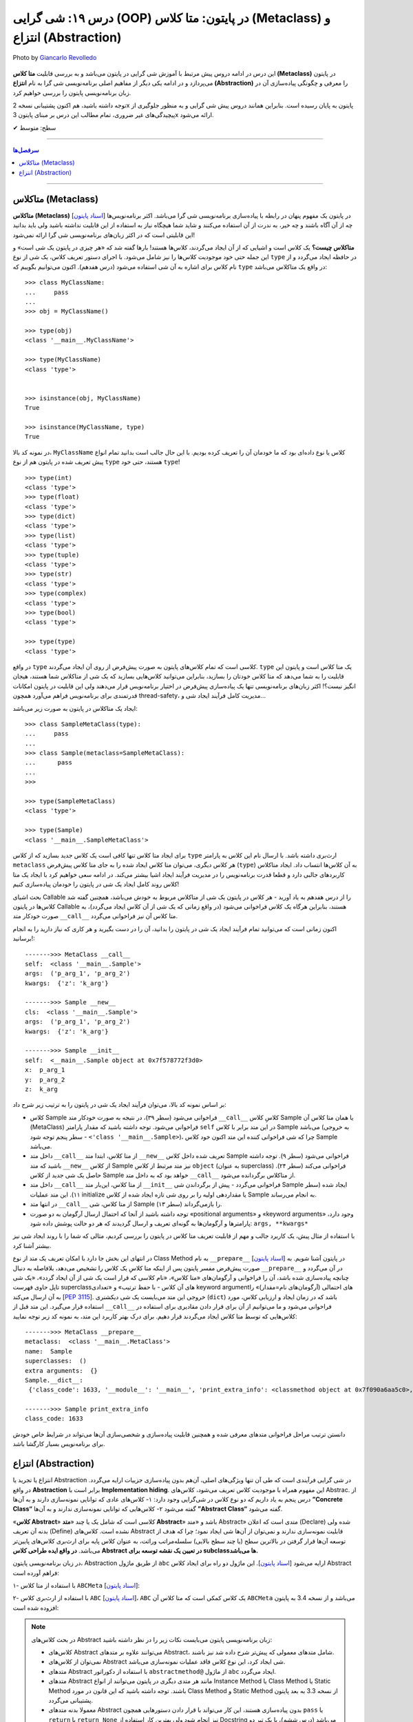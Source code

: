 .. role:: emoji-size

.. meta::
   :description: کتاب آموزش زبان برنامه نویسی پایتون به فارسی، آموزش شی گرایی در پایتون، OOP در پایتون،  انتزاع در پایتون، Abstraction و Metaclass در پایتون، متاکلاس در پایتون، متا کلاس (Metaclass) در پایتون، انتزاع یا تجرید (Abstraction) در پایتون، abc در پایتون
   :keywords:  آموزش, آموزش پایتون, آموزش برنامه نویسی, پایتون, تابع, کتابخانه, پایتون, شی گرایی در پایتون


درس ۱۹: شی گرایی (OOP) در پایتون: متا کلاس (Metaclass) و انتزاع (Abstraction)
========================================================================================================

.. figure:: /_static/pages/19-python-object-oriented-programming-abstraction-metaclass.jpg
    :align: center
    :alt: شی گرایی (OOP) در پایتون: متا کلاس (Metaclass) و انتزاع (Abstraction)
    :class: page-image

    Photo by `Giancarlo Revolledo <https://unsplash.com/photos/QOkr2RY4DT4>`__
  

این درس در ادامه دروس پیش مرتبط با آموزش شی گرایی در پایتون می‌باشد و به بررسی قابلیت **متا کلاس (Metaclass)** در پایتون می‌پردازد و در ادامه یکی دیگر از مفاهیم اصلی برنامه‌نویسی شی گرا به نام **انتزاع (Abstraction)** را معرفی و چگونگی پیاده‌سازی آن در زبان برنامه‌نویسی پایتون را بررسی خواهیم کرد.

توجه داشته باشید، هم اکنون پشتیبانی نسخه 2x پایتون به پایان رسیده است. بنابراین	همانند دروس پیش شی گرایی و به منظور جلوگیری از پیچیدگی‌های غیر ضروری، تمام مطالب این درس بر مبنای پایتون 3x ارائه می‌شود.





:emoji-size:`✔` سطح: متوسط

----


.. contents:: سرفصل‌ها
    :depth: 2

----


متاکلاس (Metaclass)
----------------------------------

**متاکلاس (Metaclass)** [`اسناد پایتون <https://docs.python.org/3/reference/datamodel.html#metaclasses>`__] در پایتون یک مفهوم پنهان در رابطه با پیاده‌سازی برنامه‌نویسی شی گرا می‌باشد. اکثر برنامه‌نویس‌ها چه از آن آگاه باشند و چه خیر، به ندرت از آن استفاده می‌کنند و شاید شما هیچگاه نیاز به استفاده از این قابلیت نداشته باشید ولی باید بدانید این قابلیتی است که در اکثر زبان‌های برنامه‌نویسی شی گرا ارائه نمی‌شود! 

.. image:: /_static/l19-python-metaclass-type.jpg
    :align: center

**متاکلاس چیست؟** یک کلاس است و اشیایی که از آن ایجاد می‌گردند، کلاس‌ها هستند! بارها گفته شد که «هر چیزی در پایتون یک شی است» و این جمله حتی خود موجودیت کلاس‌ها را نیز شامل می‌شود. با اجرای دستور تعریف کلاس، یک شی از نوع ``type`` در حافظه ایجاد می‌گردد و از نام کلاس برای اشاره به آن شی استفاده می‌شود (درس هفدهم). اکنون می‌توانیم بگوییم که  ``type`` در واقع یک متاکلاس می‌باشد::

    >>> class MyClassName:
    ...     pass
    ... 
    >>> obj = MyClassName()

    >>> type(obj)
    <class '__main__.MyClassName'>
    
    >>> type(MyClassName)
    <class 'type'>


    >>> isinstance(obj, MyClassName)
    True

    >>> isinstance(MyClassName, type)
    True
 

در نمونه کد بالا، ``MyClassName`` کلاس یا نوع داده‌ای بود که ما خودمان آن را تعریف کرده بودیم. با این حال جالب است بدانید تمام انواع پیش تعریف شده در پایتون هم از نوع ``type`` هستند، حتی خود ``type``! ::

    >>> type(int)
    <class 'type'>
    >>> type(float)
    <class 'type'>
    >>> type(dict)
    <class 'type'>
    >>> type(list)
    <class 'type'>
    >>> type(tuple)
    <class 'type'>
    >>> type(str)
    <class 'type'>
    >>> type(complex)
    <class 'type'>
    >>> type(bool)
    <class 'type'>
    
    >>> type(type)
    <class 'type'>


در واقع ``type`` کلاسی است که تمام کلاس‌های پایتون به صورت پیش‌فرض از روی آن ایجاد می‌گردند. ``type`` یک متا کلاس است و پایتون این قابلیت را به شما می‌دهد که متا کلاس خودتان را بسازید، بنابراین می‌توانید کلاس‌هایی بسازید که یک شی از متاکلاس شما هستند، هیجان انگیز نیست؟! اکثر زبان‌های برنامه‌نویسی تنها یک پیاده‌سازی پیش‌فرض در اختیار برنامه‌نویس قرار می‌دهند ولی این قابلیت در پایتون امکانات قدرتمندی برای برنامه‌نویس فراهم می‌آورد همچون thread-safety، مدیریت کامل فرآیند ایجاد شی و...

ایجاد یک متاکلاس در پایتون به صورت زیر می‌باشد:

::

	>>> class SampleMetaClass(type):
	...     pass
	... 
	>>> class Sample(metaclass=SampleMetaClass):
	...      pass
	... 
	>>> 
	
	>>> type(SampleMetaClass)
	<class 'type'>
	
	>>> type(Sample)
	<class '__main__.SampleMetaClass'>

برای ایجاد متا کلاس تنها کافی است یک کلاس جدید بسازید که از کلاس ``type`` ارث‌بری داشته باشد. با ارسال نام این کلاس به پارامتر ``metaclass`` هر کلاس دیگری، می‌توان متا کلاس ایجاد شده را به جای متا کلاس پیش‌فرض (``type``) به آن‌ کلاس‌ها انتساب داد. ایجاد متاکلاس کاربردهای جالبی دارد و قطعا قدرت برنامه‌نویس را در مدیریت فرآیند ایجاد اشیا بیشتر می‌کند. در ادامه سعی خواهیم کرد با ایجاد یک متا کلاس روند کامل ایجاد یک شی در پایتون را خودمان پیاده‌سازی کنیم!

بحث اشیای Callable را از درس هفدهم به یاد آورید -  هر کلاس در پایتون یک شی از متاکلاس مربوط به خودش می‌باشد، همچنین گفته شد کلاس‌ها در پایتون Callable هستند، بنابراین هرگاه یک کلاس فراخوانی می‌شود (در واقع زمانی که یک شی از آن کلاس ایجاد می‌گردد)، به صورت خودکار متد ``__call__`` متا کلاس آن نیز فراخوانی می‌گردد.

اکنون زمانی است که می‌توانید تمام فرآیند ایجاد یک شی در پایتون را بدانید، آن را در دست بگیرید و هر کاری که نیاز دارید را به انجام برسانید!:


.. code-block:: python
    :linenos: 
    
    class MetaClass(type):

        def __call__(self, *args, **kwargs):
            print('\n------->>> MetaClass __call__')
            print('self: ', self)
            print('args: ', args)
            print('kwargs: ', kwargs)
            
            obj = self.__new__(self, *args, **kwargs)    
    
            obj.__init__(*args, **kwargs)
             
            return obj


    class Sample(metaclass=MetaClass):

        def __new__(cls, *args, **kwargs): 
            print('\n------->>> Sample __new__')
            print('cls: ', cls)
            print('args: ', args)
            print('kwargs: ', kwargs)
            
            obj = super().__new__(cls)
            return obj
        
        def __init__(self, x=0, y=0, z=0):
            print('\n------->>> Sample __init__')
            print('self: ', self)
            print('x: ', x)
            print('y: ', y)
            print('z: ', z)
            
            self.x = x
            self.y = y
            self.z = z


    sample_obj = Sample('p_arg_1', 'p_arg_2', z='k_arg')



::

    ------->>> MetaClass __call__
    self:  <class '__main__.Sample'>
    args:  ('p_arg_1', 'p_arg_2')
    kwargs:  {'z': 'k_arg'}

    ------->>> Sample __new__
    cls:  <class '__main__.Sample'>
    args:  ('p_arg_1', 'p_arg_2')
    kwargs:  {'z': 'k_arg'}

    ------->>> Sample __init__
    self:  <__main__.Sample object at 0x7f578772f3d0>
    x:  p_arg_1
    y:  p_arg_2
    z:  k_arg

بر اساس نمونه کد بالا، می‌توان فرآیند ایجاد یک شی در پایتون را به ترتیب زیر شرح داد:

* کلاس Sample فراخوانی می‌شود (سطر ۳۹)، در نتیجه به صورت خودکار متد ``__call__`` کلاسِ کلاس Sample  یا همان متا کلاس آن (MetaClass) فراخوانی می‌شود. توجه داشته باشید که مقدار پارامتر ``self`` در این متد برابر با کلاس Sample می‌باشد (به خروجی سطر پنجم توجه شود - ``<'class '__main__.Sample>``)، چرا که شی فراخوانی کننده این متد اکنون خود کلاس Sample می‌باشد.

* داخل  متد ``__call__`` از متا کلاس، ابتدا  متد ``__new__`` تعریف شده داخل کلاس Sample فراخوانی می‌شود (سطر ۹). توجه داشته باشید که متد ``__new__`` از کلاس  Sample نیز متد مرتبط از کلاس ``object`` (به عنوان superclass) فراخوانی می‌کند (سطر ۲۴). حاصل یک شی جدید از کلاس Sample خواهد بود که به داخل متد ``__call__`` از متاکلاس برگردانده می‌شود.

* داخل  متد ``__call__`` از متا کلاس، این‌بار  متد ``__init__``  فراخوانی می‌گردد - پیش از برگرداندن شی Sample  ایجاد شده (سطر ۱۱). این متد عملیات initialize یا مقداردهی اولیه را بر روی شی تازه ایجاد شده از کلاس Sample به انجام می‌رساند.

* در انتها متد ``__call__`` از متا کلاس، شی Sample را باز‌می‌گرداند (سطر ۱۳).

* توجه داشته باشید از آنجا که احتمال ارسال آرگومان به دو صورت «positional arguments» و «keyword arguments» وجود دارد، پارامترها و آرگومان‌ها به گونه‌ای تعریف و ارسال گردیدند که هر دو حالت پوشش داده شود:‌ ``args, **kwargs*``

با استفاده از مثال پیش، یک کاربرد جالب و مهم از قابلیت تعریف متا کلاس در پایتون را بررسی کردیم، مثالی که شما را با روند ایجاد شی نیز بیشتر آشنا کرد.

در انتهای این بخش جا دارد با امکان تعریف یک متد از نوع Class Method به نام ``__prepare__``  [`اسناد پایتون <https://docs.python.org/3/reference/datamodel.html#preparing-the-class-namespace>`__] در پایتون آشنا شویم. به صورت پیش‌فرض مفسر پایتون پس از اینکه متا کلاسِ یک کلاس را تشخیص می‌دهد، بلافاصله به دنبال ``__prepare__`` در آن می‌گردد و چنانچه پیاده‌سازی شده باشد، آن را فراخوانی و آرگومان‌های «متا کلاس»، «نام کلاسی که قرار است یک شی از آن ایجاد گردد»، «یک شی تاپل حاوی فهرست superclassهای آن کلاس - با حفظ ترتیب» و «تعدادی keyword argumentهای احتمالی (آرگومان‌های نام=مقدار)» را به آن ارسال می‌کند [`PEP 3115 <https://www.python.org/dev/peps/pep-3115/#invoking-the-metaclass>`__]. خروجی این متد می‌بایست یک شی  دیکشنری  (``dict``) باشد که در زمان ایجاد و ارزیابی کلاس، مورد استفاده قرار می‌گیرد. این متد قبل از ``__call__``  فراخوانی می‌شود و ما می‌توانیم از آن برای قرار دادن مقادیری برای استفاده در کلاس‌هایی که توسط متا کلاس ایجاد می‌گردند قرار دهیم. برای درک بهتر کاربرد این متد، به نمونه کد زیر توجه نمایید:

.. code-block:: python
    :linenos: 

    class MetaClass(type):
    
        @classmethod
        def __prepare__(metacls, name, bases, **kwargs):
            print('\n------->>> MetaClass __prepare__')
            print('metaclass: ', metacls)
            print('name: ', name)
            print('superclasses: ', bases)
            print('extra arguments: ', kwargs)

            return {"class_code": 1633}
    
    
    class Sample(metaclass=MetaClass):
    
        @classmethod
        def print_extra_info(cls):
            print('\n------->>> Sample print_extra_info')

            print ('class_code:', cls.__dict__['class_code'])
    
    
    print ('Sample.__dict__:\n', Sample.__dict__)
    Sample.print_extra_info()

::

    ------->>> MetaClass __prepare__
    metaclass:  <class '__main__.MetaClass'>
    name:  Sample
    superclasses:  ()
    extra arguments:  {}
    Sample.__dict__:
     {'class_code': 1633, '__module__': '__main__', 'print_extra_info': <classmethod object at 0x7f090a6aa5c0>, '__dict__': <attribute '__dict__' of 'Sample' objects>, '__weakref__': <attribute '__weakref__' of 'Sample' objects>, '__doc__': None}

    ------->>> Sample print_extra_info
    class_code: 1633

دانستن ترتیب مراحل فراخوانی متدهای معرفی شده و همچنین قابلیت پیاده‌سازی و شخصی‌سازی آن‌ها می‌تواند در شرایط خاص خودش برای برنامه‌نویس بسیار کارگشا باشد.



انتزاع (Abstraction)
----------------------------------

انتزاع یا تجرید یا  Abstraction در شی گرایی فرآیندی است که طی آن تنها ویژگی‌های اصلی،  آن‌هم بدون پیاده‌سازی جزییات ارايه می‌گردد. در واقع **Abstraction** برابر است با **Implementation hiding**. این مفهوم همراه با موجودیت کلاس تعریف می‌شود، کلاس‌های Abstrac. از درس پنجم به یاد داریم که دو نوع کلاس در شی‌گرایی وجود دارد: ۱- کلاس‌های عادی که توانایی نمونه‌سازی دارند و به آن‌ها **”Concrete Class“** گفته می‌شود ۲- کلاس‌هایی که توانایی نمونه‌سازی ندارند و به آن‌ها **”Abstract Class“** گفته می‌شود.

«**کلاس Abstract**» کلاسی است که شامل یک یا چند «**متد Abstract**» باشد و «متد Abstract» متدی است که اعلان (Declare) شده ولی بدنه آن ‌تعریف (Define) نشده است. کلاس‌های Abstract قابلیت نمونه‌سازی ندارند و نمی‌توان از آن‌ها شی ایجاد نمود؛ چرا که هدف از توسعه آن‌ها قرار گرفتن در بالاترین سطح (یا چند سطح بالایی) سلسله‌مراتب وراثت، به عنوان کلاس پایه برای ارث‌بری کلاس‌های پایین‌تر می‌باشد. **در واقع ایده طراحی کلاس Abstract در تعیین یک نقشه توسعه برای subclassها می‌باشد.**

در زبان برنامه‌نویسی پایتون، Abstraction از طریق ماژول ``abc`` ارايه می‌شود [`اسناد پایتون <https://docs.python.org/3/library/abc.html>`__]. این ماژول دو راه برای ایجاد کلاس Abstract فراهم آورده است:

۱- با استفاده از متا کلاس ``ABCMeta`` [`اسناد پایتون <https://docs.python.org/3/library/abc.html#abc.ABCMeta>`__]:

.. code-block:: python
    :linenos: 
    
    from abc import ABCMeta, abstractmethod

    class MyABC(metaclass=ABCMeta):
    
        @abstractmethod
        def abs_instance_method(self):
            """This method should implement how to ....."""
    
        @classmethod
        @abstractmethod
        def abs_class_method(cls):
            """This method should implement how to ....."""
        
        @staticmethod        
        @abstractmethod
        def abs_static_method():
            """This method should implement how to ....."""

۲- با استفاده از ارث‌بری کلاس ``ABC`` [`اسناد پایتون <https://docs.python.org/3/library/abc.html#abc.ABC>`__]،  ``ABC`` یک کلاس کمکی است که متا کلاس آن ``ABCMeta`` می‌باشد و از نسخه 3.4 به پایتون افزوده شده است:


.. code-block:: python
    :linenos: 
    
    from abc import ABC, abstractmethod

    class MyABC(ABC):
    
        @abstractmethod
        def abs_instance_method(self):
            """This method should implement how to ....."""
    
        @classmethod
        @abstractmethod
        def abs_class_method(cls):
            """This method should implement how to ....."""
        
        @staticmethod        
        @abstractmethod
        def abs_static_method():
            """This method should implement how to ....."""


.. note:: 
  در بحث  کلاس‌های Abstract زبان برنامه‌نویسی پایتون می‌بایست نکات زیر را در نظر داشته باشید:
  
  * کلاس‌های Abstract می‌توانند علاوه بر متدهای Abstract، شامل متدهای معمولی که پیش‌تر شرح داده شد نیز باشند.

  * نمی‌توان از کلاس‌های Abstract شی ایجاد کرد،‌ این نوع کلاس فاقد عملیات نمونه‌سازی می‌باشد. 
  
  * متدهای Abstract با استفاده از دکوراتور ``abstractmethod@`` از ماژول ``abc`` ایجاد می‌گردد. 
  
  * متدهای Abstract مانند هر متدی دیگری در پایتون می‌توانند از انواع Instance Method یا Class Method یا Static Method باشند. توجه داشته باشید که این قانون در مورد Class Method و Static Method از نسخه 3.3 به بعد پایتون پشتیبانی می‌گردد.

  * معمولا بدنه متدهای Abstract بدون پیا‌ده‌سازی هستند، این کار می‌تواند با قرار دادن دستورهایی همچون ``pass`` یا ``return`` یا ``return None`` نیز انجام شود ولی بهترین کار استفاده از Docstring می‌باشد (درس ششم)، با یک تیر دو نشان خواهید زد!

  * هیچ اجباری به خالی بودن بدنه (عدم پیاده‌سازی) متدهای Abstract در داخل کلاس Abstract نیست، این متدها در کلاس  Abstract می‌توانند شامل یک پیاده‌سازی پیش‌فرض باشند، که اشیا subclassها در صورت نیاز می‌توانند با استفاده از تابع ``()super``  (همانطور که پیش‌تر شرح داده شد)، متد نظیر کلاس Abstract  را نیز فراخوانی کنند.

  * کلاس‌های Abstract می‌توانند مانند دیگر کلاس‌ها در چند سطح از سلسله مراتب وراثت شرکت کنند (از یکدیگر ارث‌بری داشته باشند)، بنابراین باید توجه داشت که تنها subclassهایی که تمام متدهای Abstract مربوط به superclassهای خود را پیاده‌سازی کرده باشند به عنوان یک کلاس نرمال یا به اصطلاح Concrete حساب می‌شود و می‌توان از آن نمونه‌سازی کرد، در غیر این صورت مفسر پایتون آن کلاس را به عنوان یک کلاس Abstract در نظر می‌گیرد و اجازه نمونه‌سازی از آن را نخواهد داد.

  * از کاربرد کلاس‌های Abstract می‌توان به قرار دادن شرط الزام به پیاده‌سازی یک سری متد مشخص اشاره کرد. به این صورت که برنامه‌نویس با تعریف یک کلاس Abstract، می‌گوید که اشیا مورد نیاز می‌بایست چه کاری انجام بدهند ولی نمی‌گوید چگونه، چرا که هر شی می‌تواند نسبت به نوع یا کلاس خود، یک پیاده‌سازی متفاوت از انجام یک کار مشترک را داشته باشد. از طرفی تنها این مهم است که تمامی اشیای دریافتی، یک سری متد مورد نیاز را حتما پیاده‌سازی کرده باشند. اکنون برنامه‌نویس می‌تواند با بررسی نوع شی، تنها به اشیایی که نوع آن کلاس Abstract را به ارث برده‌اند (مثلا با استفاده از تابع ``isinstance``)، اجازه پذیرش برای کار مورد نظر خود را بدهد و از بروز خطا در برنامه جلوگیری کند. در این صورت می‌توان مطمئن بود که اشیا از هر کلاسی که ایجاد شده باشند، حتما متدهای مورد نظر ما را پیاده‌سازی کرده‌اند.
  

نمونه کد زیر را در نظر بگیرید:

در برنامه، قرار است کلاس مربوط به دو گونه آبزیان (Aquatics) و پستانداران (Mammals) از حیوانات ایجاد گردد. حیوانات برخی رفتارهای مشترک دارند و برخی رفتارهایی که خاص گونه خودشان می‌باشد. حتی ممکن است پیاده‌سازی برخی رفتارها در هر نوع حیوان متناسب با خودش متفاوت باشد. بنابراین ما دو سطح از سلسله مراتب وراثت ایجاد کرده‌ایم و به منظور مرتبط بودن مثال با مبحث جاری، تنها از کلاس‌های Abstract برای پیاده‌سازی supperclassهای مرتبط بهره گرفتیم و پیاده‌سازی هر رفتار را به خود موجودیت نهایی واگذار کردیم تا کاملا شخصی و نسبت به مورد پیاده‌سازی گردند. در این مثال تعریف کلاس دو حیوان نهنگ قاتل (Killer Whale) که یک پستاندار دریایی است و خصوصیاتی مشترک از هر دو گروه آبزی و پستاندار را دارد (وراثت چندگانه) و شیر (Lion) که تنها جزو گروه پستانداران می‌باشد آورده شده است.

.. code-block:: python
    :linenos: 
    
    from abc import ABCMeta, abstractmethod

    class Animal(metaclass=ABCMeta):
    
        @abstractmethod
        def breathing(self):
            '''Implement breathing skills''' 
        
        
    class Aquatic(Animal):
    
        @abstractmethod
        def swimming(self):
            '''Implement swimming skills''' 
        
       
    class Mammal(Animal):
    
        @abstractmethod
        def breastfeeding(self):
            '''Implement breastfeeding skills'''     



    class KillerWhale(Aquatic, Mammal):
    
        def breathing(self):
            print(f'{self.__class__.__name__}: breathing...')

        def swimming(self):
            print(f'{self.__class__.__name__}: swimming...')
        
        def breastfeeding(self):
            print(f'{self.__class__.__name__}: breastfeeding...')


    class Lion(Mammal):
    
        def breathing(self):
            print(f'{self.__class__.__name__}: breathing...')
        
        def breastfeeding(self):
            print(f'{self.__class__.__name__}: breastfeeding...')
        

    killer_whale = KillerWhale()
    killer_whale.breathing()
    killer_whale.swimming()
    killer_whale.breastfeeding()

    print('-' * 30)

    lion = Lion()
    lion.breathing()
    lion.breastfeeding()
  
::

    KillerWhale: breathing...
    KillerWhale: swimming...
    KillerWhale: breastfeeding...
    ------------------------------
    Lion: breathing...
    Lion: breastfeeding...






|

----

:emoji-size:`😊` امیدوارم مفید بوده باشه

`لطفا دیدگاه و سوال‌های مرتبط با این درس خود را در کدرز مطرح نمایید. <https://www.coderz.ir/python-tutorial-oop-metaclass-abstraction>`_



